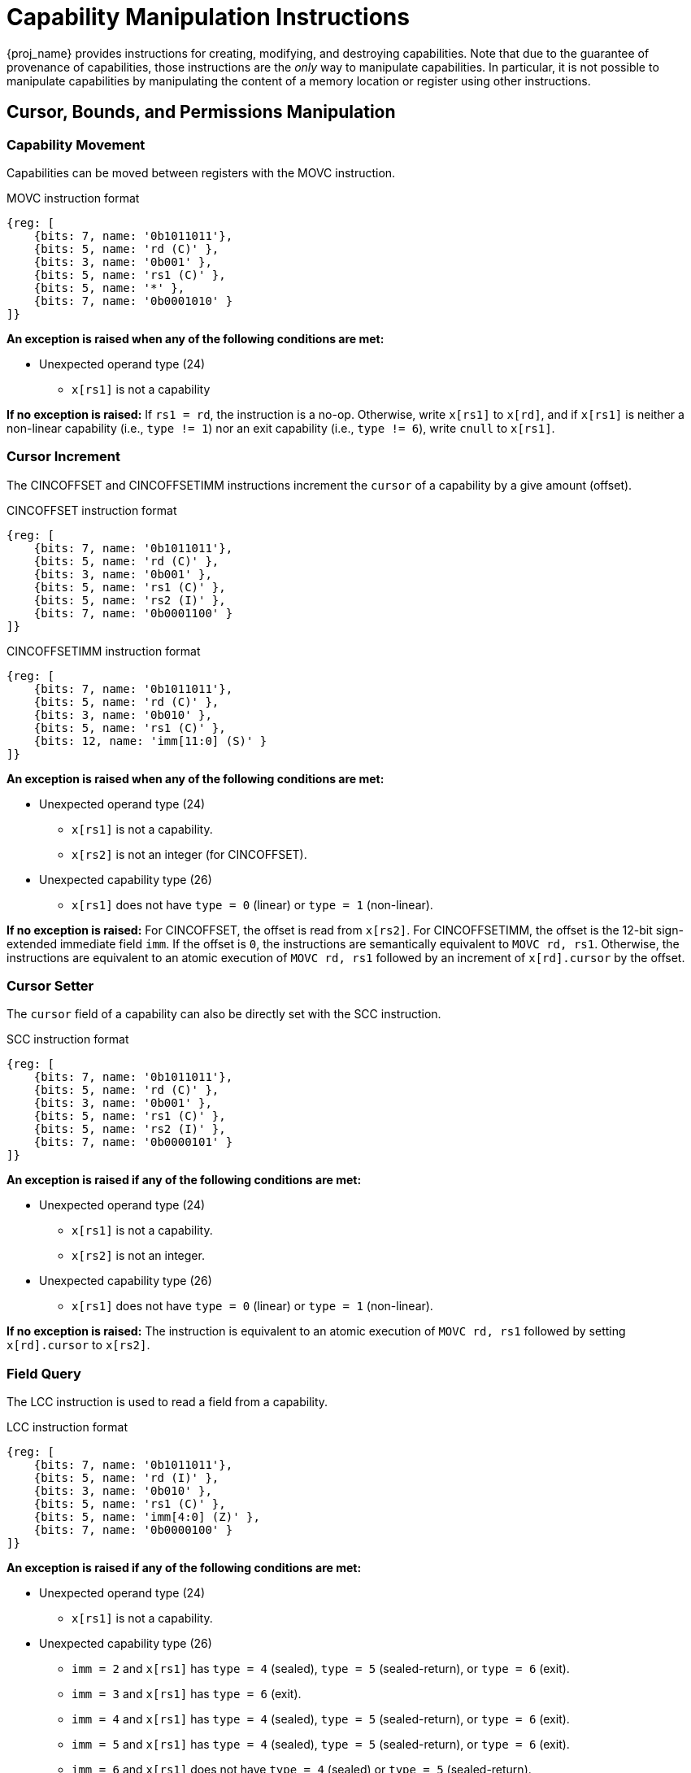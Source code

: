 :reproducible:

= Capability Manipulation Instructions

{proj_name} provides instructions for creating, modifying, and destroying capabilities.
Note that due to the guarantee of provenance of capabilities, those instructions are
the _only_ way to manipulate capabilities. In particular, it is not possible to manipulate
capabilities by manipulating the content of a memory location or register using
other instructions.

== Cursor, Bounds, and Permissions Manipulation

[#cap-mov]
=== Capability Movement

Capabilities can be moved between registers with the MOVC instruction.

.MOVC instruction format
[wavedrom,,svg]
....
{reg: [
    {bits: 7, name: '0b1011011'},
    {bits: 5, name: 'rd (C)' },
    {bits: 3, name: '0b001' },
    {bits: 5, name: 'rs1 (C)' },
    {bits: 5, name: '*' },
    {bits: 7, name: '0b0001010' }
]}
....

*An exception is raised when any of the following conditions are met:*

* Unexpected operand type (24)
- `x[rs1]` is not a capability

*If no exception is raised:*
If `rs1 = rd`, the instruction is a no-op.
Otherwise, write `x[rs1]` to `x[rd]`, and if `x[rs1]` is neither a non-linear capability
(i.e., `type != 1`) nor an exit capability (i.e., `type != 6`), write `cnull` to `x[rs1]`.

[#cursor-inc]
=== Cursor Increment

The CINCOFFSET and CINCOFFSETIMM instructions increment the `cursor` of a
capability by a give amount (offset).

.CINCOFFSET instruction format
[wavedrom,,svg]
....
{reg: [
    {bits: 7, name: '0b1011011'},
    {bits: 5, name: 'rd (C)' },
    {bits: 3, name: '0b001' },
    {bits: 5, name: 'rs1 (C)' },
    {bits: 5, name: 'rs2 (I)' },
    {bits: 7, name: '0b0001100' }
]}
....

.CINCOFFSETIMM instruction format
[wavedrom,,svg]
....
{reg: [
    {bits: 7, name: '0b1011011'},
    {bits: 5, name: 'rd (C)' },
    {bits: 3, name: '0b010' },
    {bits: 5, name: 'rs1 (C)' },
    {bits: 12, name: 'imm[11:0] (S)' }
]}
....

*An exception is raised when any of the following conditions are met:*

* Unexpected operand type (24)
- `x[rs1]` is not a capability.
- `x[rs2]` is not an integer (for CINCOFFSET).
* Unexpected capability type (26)
- `x[rs1]` does not have `type = 0` (linear) or `type = 1` (non-linear).

*If no exception is raised:*
For CINCOFFSET, the offset is read from `x[rs2]`.
For CINCOFFSETIMM, the offset is the 12-bit sign-extended immediate field
`imm`. If the offset is `0`, the instructions are semantically equivalent to
`MOVC rd, rs1`. Otherwise, the instructions are equivalent to an atomic execution
of `MOVC rd, rs1` followed by an increment of `x[rd].cursor` by
the offset.

[#cursor-set]
=== Cursor Setter

The `cursor` field of a capability can also be directly set with the SCC instruction.

.SCC instruction format
[wavedrom,,svg]
....
{reg: [
    {bits: 7, name: '0b1011011'},
    {bits: 5, name: 'rd (C)' },
    {bits: 3, name: '0b001' },
    {bits: 5, name: 'rs1 (C)' },
    {bits: 5, name: 'rs2 (I)' },
    {bits: 7, name: '0b0000101' }
]}
....

*An exception is raised if any of the following conditions are met:*


* Unexpected operand type (24)
- `x[rs1]` is not a capability.
- `x[rs2]` is not an integer.
* Unexpected capability type (26)
- `x[rs1]` does not have `type = 0` (linear) or `type = 1` (non-linear).

*If no exception is raised:*
The instruction is equivalent to an atomic execution of `MOVC rd, rs1` followed by
setting `x[rd].cursor` to `x[rs2]`.

[#field-query]
=== Field Query

The LCC instruction is used to read a field from a capability.

.LCC instruction format
[wavedrom,,svg]
....
{reg: [
    {bits: 7, name: '0b1011011'},
    {bits: 5, name: 'rd (I)' },
    {bits: 3, name: '0b010' },
    {bits: 5, name: 'rs1 (C)' },
    {bits: 5, name: 'imm[4:0] (Z)' },
    {bits: 7, name: '0b0000100' }
]}
....

*An exception is raised if any of the following conditions are met:*

* Unexpected operand type (24)
- `x[rs1]` is not a capability.
* Unexpected capability type (26)
- `imm = 2` and `x[rs1]` has `type = 4` (sealed), `type = 5` (sealed-return), or `type = 6` (exit).
- `imm = 3` and `x[rs1]` has `type = 6` (exit).
- `imm = 4` and `x[rs1]` has `type = 4` (sealed), `type = 5` (sealed-return), or `type = 6` (exit).
- `imm = 5` and `x[rs1]` has `type = 4` (sealed), `type = 5` (sealed-return), or `type = 6` (exit).
- `imm = 6` and `x[rs1]` does not have `type = 4` (sealed) or `type = 5` (sealed-return).
- `imm = 7` and `x[rs1]` does not have `type = 5` (sealed-return).

*If no exception is raised:*
If `imm > 7`, the instruction writes `x[zero]` to `x[rd]`.
Otherwise, the instruction write different fields of `x[rs1]` to `x[rd]`
according to the following table:

[%header,%autowidth.stretch]
|===
|`imm` | Content of `x[rd]` after LCC
|`0` | `x[rs1].valid`
|`1` | `x[rs1].type`
|`2` | `x[rs1].cursor`
|`3` | `x[rs1].base`
|`4` | `x[rs1].end`
|`5` | `x[rs1].perms`
|`6` | `x[rs1].async`
|`7` | `x[rs1].reg`
|===

[#shrink]
=== Bounds Shrinking

The bounds (`base` and `end` fields) of a capability can be shrunk with the SHRINK instruction.

.SHRINK instruction format
[wavedrom,,svg]
....
{reg: [
    {bits: 7, name: '0b1011011'},
    {bits: 5, name: 'rd (C)' },
    {bits: 3, name: '0b001' },
    {bits: 5, name: 'rs1 (I)' },
    {bits: 5, name: 'rs2 (I)' },
    {bits: 7, name: '0b0000001' }
]}
....

The instruction attempts to set the bounds of the capability 
`x[rd]` to `[x[rs1], x[rs2])`.

*An exception is raised when any of the following conditions are met:*

* Unexpected operand type (24)
- `x[rd]` is not a capability.
- `x[rs1]` is not an integer.
- `x[rs2]` is not an integer.
* Illegal operand value (29)
- `x[rd].type` is not `0`, `1`, or `3` (linear, non-linear, or uninitialised).
- `x[rs1] >= x[rs2]`.
- `x[rs1] < x[rd].base` or `x[rs2] > x[rd].end`.

*If no exception is raised:*
The instruction sets the bounds of the capability  `x[rd]` to `[x[rs1], x[rs2])`,
i.e., `x[rd].base` is set to `x[rs1]` and `x[rd].end` is set to `x[rs2]`.

[#split]
=== Bounds Splitting

The SPLIT instruction can split a capability into two by splitting the bounds.

.SPLIT instruction format
[wavedrom,,svg]
....
{reg: [
    {bits: 7, name: '0b1011011'},
    {bits: 5, name: 'rd (C)' },
    {bits: 3, name: '0b001' },
    {bits: 5, name: 'rs1 (C)' },
    {bits: 5, name: 'rs2 (I)' },
    {bits: 7, name: '0b0000110' }
]}
....

The instruction attempts to split
the capability `x[rs1]` into two capabilities, one with bounds `[x[rs1].base, x[rs2])` and the other with bounds
`[x[rs2], x[rs1].end)`.

*An exception is raised when any of the following conditions are met:*

* Unexpected operand type (24)
- `x[rs1]` is not a capability.
* Invalid capability (25)
- `x[rs1].valid` is `0` (invalid).
* Unexpected capability type (26)
- `x[rs1].type` is neither `0` nor `1` (neither linear nor non-linear).
* Illegal operand value (29)
- `x[rs2]` is not an integer.
- `x[rs2] \<= x[rs1].base` or `x[rs2] >= x[rs1].end`.

*If no exception is raised:* 
Set `x[rs1].end` to `x[rs2]`. A new
capability is created with `base = x[rs2]` and the other fields equal to those of the original `x[rs1]`. The new capability is written to `x[rd]`.

[#tighten]
=== Permission Tightening

The TIGHTEN instruction tightens the permissions (`perms` field) of a capability.

.TIGHTEN instruction format
[wavedrom,,svg]
....
{reg: [
    {bits: 7, name: '0b1011011'},
    {bits: 5, name: 'rd (C)' },
    {bits: 3, name: '0b001' },
    {bits: 5, name: 'rs1 (C)' },
    {bits: 5, name: 'imm[4:0] (Z)' },
    {bits: 7, name: '0b0000010' }
]}
....

*An exception is raised when any of the following conditions are met:*

* Unexpected operand type (24)
- `x[rs1]` is not a capability.
* Unexpected capability type (26)
- `x[rs1].type` is not `0`, `1`, or `3` (linear, non-linear, or uninitialised).
* Illegal operand value (29)
- `x[rs1] \<= 7` and `x[rs1] \<=p x[rd].perms` does not hold.

*If no exception is raised:*
The instruction is equivalent to:

. If `x[rs1] > 7`, set `x[rs1].perms` to `x[zero]`.
Otherwise, set `x[rs1].perms` to `x[rs1]`
. `MOVC rd, rs1`

== Type Manipulation

Some instructions affect the `type` field of a capability. 
// In general, the `type` field cannot be set arbitrarily.
// Instead, it is changed as the side effect of certain semantically significant operations.

[#delin]
=== Delinearisation

The DELIN instruction delinearises a linear capability.

.DELIN instruction format
[wavedrom,,svg]
....
{reg: [
    {bits: 7, name: '0b1011011'},
    {bits: 5, name: 'rd (C)' },
    {bits: 3, name: '0b001' },
    {bits: 5, name: '*' },
    {bits: 5, name: '*' },
    {bits: 7, name: '0b0000011' }
]}
....

*An exception is raised when any of the following conditions are met:*

* Unexpected operand type (24)
- `x[rd]` is not a capability.
* Unexpected capability type (26)
- `x[rd].type` is not `0` (linear).

*If no exception is raised:* `x[rd].type` is set to `1` (non-linear).

[#init]
=== Initialisation

The INIT instruction transforms an uninitialised capability into a linear capability
after its associated memory region has been fully initialised (written with new data).

.INIT instruction format
[wavedrom,,svg]
....
{reg: [
    {bits: 7, name: '0b1011011'},
    {bits: 5, name: 'rd (C)' },
    {bits: 3, name: '0b001' },
    {bits: 5, name: 'rs1 (C)' },
    {bits: 5, name: 'rs2 (I)' },
    {bits: 7, name: '0b0001001' }
]}
....

*An exception is raised when any of the following conditions are met:*

* Unexpected operand type (24)
- `x[rs1]` is not a capability.
- `x[rs2]` is not an integer.
* Unexpected capability type (26)
- `x[rs1].type` is not `3` (uninitialised).
* Illegal operand value (29)
- `x[rs1].cursor` and `x[rs1].end` are not equal.

*If no exception is raised:* 
The instruction is equivalent to:

. Set `x[rs1].type` to `0` (linear) and `x[rs1].cursor` is set to `x[rs2]`
. `MOVC rd, rs1`

[#seal]
=== Sealing

The SEAL instruction seals a linear capability.

.SEAL instruction format
[wavedrom,,svg]
....
{reg: [
    {bits: 7, name: '0b1011011'},
    {bits: 5, name: 'rd (C)' },
    {bits: 3, name: '0b001' },
    {bits: 5, name: 'rs1 (C)' },
    {bits: 5, name: '*' },
    {bits: 7, name: '0b0000111' }
]}
....

*An exception is raised when any of the following conditions are met:*

* Unexpected operand type (24)
- `x[rs1]` is not a capability.
* Unexpected capability type (26)
- `x[rs1].type` is not `0` (linear).
* Insufficient capability permissions (27)
- `6 \<=p x[rs1].perms` does not hold.
* Capability out of bound (28)
- The size of the memory region associated with `x[rs1]` is smaller than
`CLENBYTES * 34` bytes. That is, `x[rs1].end - x[rs1].base < CLENBYTES * 34`.

*If no exception is raised:* 
The instruction is equivalent to:

. Set `x[rs1].type` to `2` (sealed) and `x[rs1].async` to `0` (synchronous)
. `MOVC rd, rs1`

[#drop]
== Dropping

The DROP instruction invalidates a capability.

.DROP instruction format
[wavedrom,,svg]
....
{reg: [
    {bits: 7, name: '0b1011011'},
    {bits: 5, name: '*' },
    {bits: 3, name: '0b001' },
    {bits: 5, name: 'rs1 (C)' },
    {bits: 5, name: '*' },
    {bits: 7, name: '0b0001011' }
]}
....

*An exception is raised when any of the following conditions are met:*

* Unexpected operand type (24)
- `x[rs1]` is not a capability.
* Invalid capability (25)
- `x[rs1].valid` is `0` (invalid).

*If no exception is raised:* `x[rs1].valid`
is set to `0` (invalid).

[#revocation]
== Revocation

[#revcap-creation]
=== Revocation Capability Creation

The MREV instruction creates a revocation capability.

.MREV instruction format
[wavedrom,,svg]
....
{reg: [
    {bits: 7, name: '0b1011011'},
    {bits: 5, name: 'rd (C)' },
    {bits: 3, name: '0b001' },
    {bits: 5, name: 'rs1 (C)' },
    {bits: 5, name: '*' },
    {bits: 7, name: '0b0001000' }
]}
....

*An exception is raised when any of the following conditions are met:*

* Unexpected operand type (24)
- `x[rs1]` is not a capability.
* Invalid capability (25)
- `x[rs1].valid` is `0` (invalid).
* Unexpected capability type (26)
- `x[rs1].type` is not `0` (linear).

*If no exception is raised:* A new capability is created in `x[rd]` with the same
`base`, `end`, `perms`, `cursor` and `valid` fields as `x[rs1]`.
The `type` field of the new capability is set to `2` (revocation).

[#rev-operation]
=== Revocation Operation

The REVOKE instruction revokes a capability.

.REVOKE instruction format
[wavedrom,,svg]
....
{reg: [
    {bits: 7, name: '0b1011011'},
    {bits: 5, name: '*' },
    {bits: 3, name: '0b001' },
    {bits: 5, name: 'rs1 (C)' },
    {bits: 5, name: '*' },
    {bits: 7, name: '0b0000000' }
]}
....

*An exception is raised when any of the following conditions are met:*

* Unexpected operand type (24)
- `x[rs1]` is not a capability.
* Invalid capability (25)
- `x[rs1].valid` is `0` (invalid).
* Unexpected capability type (26)
- `x[rs1].type` is not `2` (revocation).

*If no exception is raised:*

For any capability `c` in the system (in either a register or
memory location), `c.valid` is set to `0` (invalid)
if any of the following conditions are met:

* `c.type` is not `2` (revocation), `c.valid` is `1` (valid),
and `c` aliases with `x[rs1]`.
* `c.type` is `2` (revocation), `c.valid` is `1` (valid), and `x[rs1] <t c`.

`x[rs1].type` is set to `0` (linear)
if, for any each invalidated capability `c`, at least one of the following
conditions are met:

* The type of `c` is non-linear (i.e., `c.type` is `1`)
* `2 \<=p c.perms` does not hold

Otherwise, `x[rs1].type` is set to `3` (uninitialised), and `x[rs1].cursor`
is set to `x[rs1].base`.
